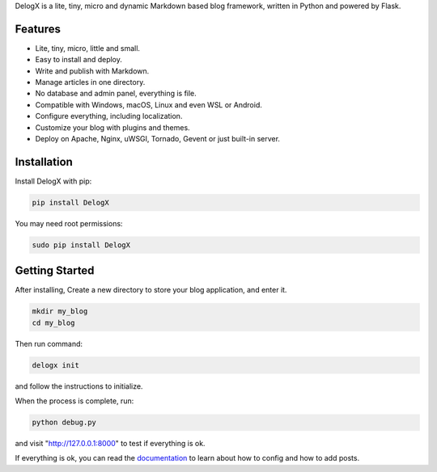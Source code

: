 DelogX is a lite, tiny, micro and dynamic Markdown based blog framework, written in Python and powered by Flask.

Features
--------

-  Lite, tiny, micro, little and small.
-  Easy to install and deploy.
-  Write and publish with Markdown.
-  Manage articles in one directory.
-  No database and admin panel, everything is file.
-  Compatible with Windows, macOS, Linux and even WSL or Android.
-  Configure everything, including localization.
-  Customize your blog with plugins and themes.
-  Deploy on Apache, Nginx, uWSGI, Tornado, Gevent or just built-in server.

Installation
------------

Install DelogX with pip:

.. code:: shell

    pip install DelogX

You may need root permissions:

.. code:: shell

    sudo pip install DelogX

Getting Started
---------------

After installing, Create a new directory to store your blog application, and enter it.

.. code:: shell

    mkdir my_blog
    cd my_blog

Then run command:

.. code:: shell

    delogx init

and follow the instructions to initialize.

When the process is complete, run:

.. code:: shell

    python debug.py

and visit "http://127.0.0.1:8000" to test if everything is ok.

If everything is ok, you can read the `documentation <https://github.com/deluxghost/DelogX/wiki>`__ to learn about how to config and how to add posts.
